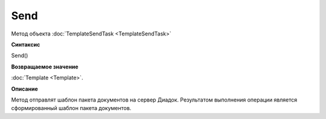 Send
====

Метод объекта :doc:`TemplateSendTask <TemplateSendTask>`


**Синтаксис**

Send()


**Возвращаемое значение**

:doc:`Template <Template>`.


**Описание**

Метод отправлят шаблон пакета документов на сервер Диадок. Результатом выполнения операции является сформированный шаблон пакета документов.